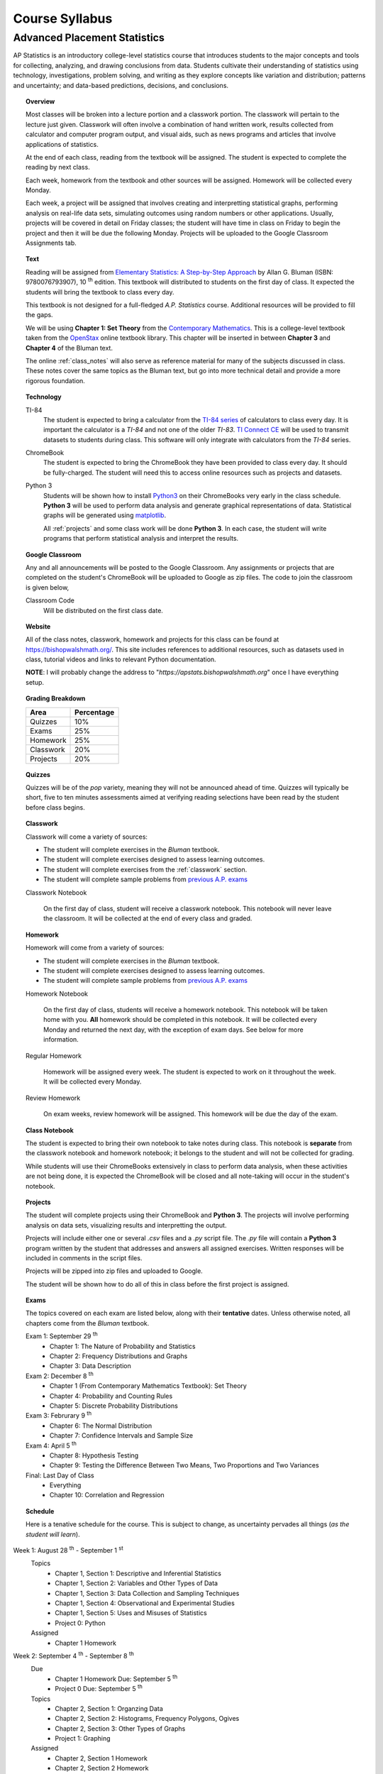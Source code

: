 ===============
Course Syllabus
===============

Advanced Placement Statistics
=============================

AP Statistics is an introductory college-level statistics course that introduces students to the major concepts and tools for collecting, analyzing, and drawing conclusions from data. Students cultivate their understanding of statistics using technology, investigations, problem solving, and writing as they explore concepts like variation and distribution; patterns and uncertainty; and data-based predictions, decisions, and conclusions.

.. topic:: Overview 

    Most classes will be broken into a lecture portion and a classwork portion. The classwork will pertain to the lecture just given. Classwork will often involve a combination of hand written work, results collected from calculator and computer program output, and visual aids, such as news programs and articles that involve applications of statistics.

    At the end of each class, reading from the textbook will be assigned. The student is expected to complete the reading by next class. 

    Each week, homework from the textbook and other sources will be assigned. Homework will be collected every Monday.

    Each week, a project will be assigned that involves creating and interpretting statistical graphs, performing analysis on real-life data sets, simulating outcomes using random numbers or other applications. Usually, projects will be covered in detail on Friday classes; the student will have time in class on Friday to begin the project and then it will be due the following Monday. Projects will be uploaded to the Google Classroom Assignments tab.

.. topic:: Text

    Reading will be assigned from `Elementary Statistics: A Step-by-Step Approach <https://www.mheducation.com/prek-12/program/bluman-elementary-statistics/MKTSP-GFG04M0.html>`_ by Allan G. Bluman (ISBN: 9780076793907), 10 :sup:`th` edition. This textbook will distributed to students on the first day of class. It expected the students will bring the textbook to class every day. 

    This textbook is not designed for a full-fledged *A.P. Statistics* course. Additional resources will be provided to fill the gaps. 

    We will be using **Chapter 1: Set Theory** from the `Contemporary Mathematics <https://openstax.org/details/books/contemporary-mathematics>`_. This is a college-level textbook taken from the `OpenStax <https://openstax.org/>`_ online textbook library. This chapter will be inserted in between **Chapter 3** and **Chapter 4** of the Bluman text.

    The online :ref:`class_notes` will also serve as reference material for many of the subjects discussed in class. These notes cover the same topics as the Bluman text, but go into more technical detail and provide a more rigorous foundation. 

.. topic:: Technology 

    TI-84
        The student is expected to bring a calculator from the `TI-84 series <https://en.wikipedia.org/wiki/TI-84_Plus_series>`_ of calculators to class every day. It is important the calculator is a *TI-84* and not one of the older *TI-83*. `TI Connect CE <https://education.ti.com/en/products/computer-software/ti-connect-ce-sw>`_ will be used to transmit datasets to students during class. This software will only integrate with calculators from the *TI-84* series.

    ChromeBook
        The student is expected to bring the ChromeBook they have been provided to class every day. It should be fully-charged. The student will need this to access online resources such as projects and datasets.

    Python 3
        Students will be shown how to install `Python3 <https://python.org>`_ on their ChromeBooks very early in the class schedule. **Python 3** will be used to perform data analysis and generate graphical representations of data. Statistical graphs will be generated using `matplotlib <https://matplotlib.org>`_.

        All :ref:`projects` and some class work will be done **Python 3**. In each case, the student will write programs that perform statistical analysis and interpret the results.  

.. topic:: Google Classroom

    Any and all announcements will be posted to the Google Classroom. Any assignments or projects that are completed on the student's ChromeBook will be uploaded to Google as zip files. The code to join the classroom is given below,

    Classroom Code
        Will be distributed on the first class date.

.. topic:: Website

    All of the class notes, classwork, homework and projects for this class can be found at `https://bishopwalshmath.org/ <https://bishopwalshmath.org/>`_. This site includes references to additional resources, such as datasets used in class, tutorial videos and links to relevant Python documentation.

    **NOTE**: I will probably change the address to "*https://apstats.bishopwalshmath.org*" once I have everything setup. 

.. topic:: Grading Breakdown

    +-----------+------------+
    | Area      | Percentage |
    +===========+============+
    | Quizzes   |     10%    |
    +-----------+------------+
    | Exams     |     25%    |
    +-----------+------------+
    | Homework  |     25%    |
    +-----------+------------+
    | Classwork |     20%    |
    +-----------+------------+
    | Projects  |     20%    |
    +-----------+------------+

.. topic:: Quizzes

    Quizzes will be of the *pop* variety, meaning they will not be announced ahead of time. Quizzes will typically be short, five to ten minutes assessments aimed at verifying reading selections have been read by the student before class begins.

.. topic:: Classwork

    Classwork will come a variety of sources:

    - The student will complete exercises in the *Bluman* textbook.
    - The student will complete exercises designed to assess learning outcomes.
    - The student will complete exercises from the :ref:`classwork` section. 
    - The student will complete sample problems from `previous A.P. exams <https://apcentral.collegeboard.org/courses/ap-statistics/exam/past-exam-questions>`_

    Classwork Notebook

        On the first day of class, student will receive a classwork notebook. This notebook will never leave the classroom. It will be collected at the end of every class and graded.

.. topic:: Homework

    Homework will come from a variety of sources:
    
    - The student will complete exercises in the *Bluman* textbook.
    - The student will complete exercises designed to assess learning outcomes.
    - The student will complete sample problems from `previous A.P. exams <https://apcentral.collegeboard.org/courses/ap-statistics/exam/past-exam-questions>`_
 
    Homework Notebook

        On the first day of class, students will receive a homework notebook. This notebook will be taken home with you. **All** homework should be completed in this notebook. It will be collected every Monday and returned the next day, with the exception of exam days. See below for more information.

    Regular Homework

        Homework will be assigned every week. The student is expected to work on it throughout the week. It will be collected every Monday. 

    Review Homework

        On exam weeks, review homework will be assigned. This homework will be due the day of the exam.

.. topic:: Class Notebook

    The student is expected to bring their own notebook to take notes during class. This notebook is **separate** from the classwork notebook and homework notebook; it belongs to the student and will not be collected for grading.

    While students will use their ChromeBooks extensively in class to perform data analysis, when these activities are not being done, it is expected the ChromeBook will be closed and all note-taking will occur in the student's notebook. 

.. topic:: Projects

    The student will complete projects using their ChromeBook and **Python 3**. The projects will involve performing analysis on data sets, visualizing results and interpretting the output.

    Projects will include either one or several *.csv* files and a *.py* script file. The *.py* file will contain a **Python 3** program written by the student that addresses and answers all assigned exercises. Written responses will be included in comments in the script files.

    Projects will be zipped into zip files and uploaded to Google. 
    
    The student will be shown how to do all of this in class before the first project is assigned. 

.. topic:: Exams

    The topics covered on each exam are listed below, along with their **tentative** dates. Unless otherwise noted, all chapters come from the *Bluman* textbook.

    Exam 1: September 29 :sup:`th`
        - Chapter 1: The Nature of Probability and Statistics
        - Chapter 2: Frequency Distributions and Graphs
        - Chapter 3: Data Description
  
    Exam 2: December 8 :sup:`th`
        - Chapter 1 (From Contemporary Mathematics Textbook): Set Theory
        - Chapter 4: Probability and Counting Rules
        - Chapter 5: Discrete Probability Distributions
  
    Exam 3: Februrary 9 :sup:`th`
        - Chapter 6: The Normal Distribution
        - Chapter 7: Confidence Intervals and Sample Size

    Exam 4: April 5 :sup:`th`
        - Chapter 8: Hypothesis Testing 
        - Chapter 9: Testing the Difference Between Two Means, Two Proportions and Two Variances
  
    Final: Last Day of Class
        - Everything
        - Chapter 10: Correlation and Regression
  
.. topic:: Schedule

    Here is a tenative schedule for the course. This is subject to change, as uncertainty pervades all things (*as the student will learn*).

Week 1: August 28 :sup:`th` - September 1 :sup:`st`
    Topics 
        - Chapter 1, Section 1: Descriptive and Inferential Statistics
        - Chapter 1, Section 2: Variables and Other Types of Data
        - Chapter 1, Section 3: Data Collection and Sampling Techniques
        - Chapter 1, Section 4: Observational and Experimental Studies
        - Chapter 1, Section 5: Uses and Misuses of Statistics
        - Project 0: Python
  
    Assigned 
        - Chapter 1 Homework
  
Week 2: September 4 :sup:`th` - September 8 :sup:`th`
    Due
        - Chapter 1 Homework Due: September 5 :sup:`th`
        - Project 0 Due: September 5 :sup:`th`

    Topics
        - Chapter 2, Section 1: Organzing Data
        - Chapter 2, Section 2: Histograms, Frequency Polygons, Ogives
        - Chapter 2, Section 3: Other Types of Graphs 
        - Project 1: Graphing

    Assigned
        - Chapter 2, Section 1 Homework
        - Chapter 2, Section 2 Homework 
        - Chapter 2, Section 3 Homework
        - Project 1: Graphing
  
    .. warning::

        NO SCHOOL SEPTEMBER 4 :sup:`th`
        
Week 3: September 11 :sup:`th` - September 15 :sup:`th`
    Due
      - Chapter 2, Section 1 Homework Due
      - Chapter 2, Section 2 Homework Due
      - Chapter 2, Section 3 Homework Due
      - Project 1: Graphing
  
    Topics 
      - Chapter 3, Section 1: Measures of Central Tendency
      - Chapter 3, Section 2: Measures of Variation
      - Project 2: Estimation

    Assigned
      - Chapter 3, Section 1 Homework
      - Chapter 3, Section 2 Homework
      - Project 2: Estimation
  
Week 4: September 18 :sup:`th` - September 22 :sup:`nd`
    Due
        - Chapter 3, Section 1 Homework
        - Chapter 3, Section 2 Homewrok
        - Project 2: Estimation
  
    Topics
        - Chapter 3, Section 3: Measures of Position
        - Chapter 3, Section 4: Exploratory Data Analysis
        - Project 3: Bias
  
    Assigned
        - Chapter 3, Section 3 Homework 
        - Chapter 3, Section 4 Homework
        - Project 3: Bias
    
Week 5: September 25 :sup:`th` - September 29 :sup:`th`
    Due 
        - Chapter 3, Section 3 Homework
        - Chapter 3, Section 4 Homework
        - Chapter 1 Review Homework
        - Chapter 2 Review Homework
        - Chapter 3 Review Homework
        - Project 3: Bias
  
    Topics
        - Chapter 1 - 3 Review 
        - Project 4: Outliers
  
    Assigned 
        - Chapter 1 Review Homework
        - Chapter 2 Review Homework
        - Chapter 3 Review Homework
 
    **Exam 1**
        September 29 :sup:`th`

Week 6: October 2 :sup:`nd` - October 6 :sup:`th`
    Due
        - Project 4: Outliers

    Topics
        - Chapter 1 (From Contemporary Mathematics), Section 1: Basic Set Concepts
        - Chapter 1 (From Contemporary Mathematics), Section 2: Subsets
        - Chapter 1 (From Contemporary Mathematics), Section 3: Understanding Venn Diagrams
        - Chapter 1 (From Contemporary Mathematics), Section 4: Set Operations With Two Sets
        - Chapter 1 (From Contemporary Mathematics), Section 5: Set Operations With Three Sets
        - Project 5: Sampling

    Assigned
        - Chapter 1 (From Contemporary Mathematics), Section 1 Homework
        - Chapter 1 (From Contemporary Mathematics), Section 2 Homework
        - Chapter 1 (From Contemporary Mathematics), Section 3 Homework
        - Chapter 1 (From Contemporary Mathematics), Section 4 Homework
        - Chapter 1 (From Contemporary Mathematics), Section 5 Homework 
        - Project 5: Sampling

    .. warning::
       
        NO SCHOOL OCTOBER 6 :sup:`th`
    
Week 7: October 9 :sup:`th` - October 13 :sup:`th`
    Due
        - Chapter 1 (From Contemporary Mathematics), Section 1 Homework
        - Chapter 1 (From Contemporary Mathematics), Section 2 Homework
        - Chapter 1 (From Contemporary Mathematics), Section 3 Homework
        - Chapter 1 (From Contemporary Mathematics), Section 4 Homework
        - Chapter 1 (From Contemporary Mathematics), Section 5 Homework 
        - Project 5: Sampling

    Topics 
        - Chapter 4, Section 1: Sample Spaces and Probability 
        - Chapter 4, Section 2: The Addition Rules for Probability
        - Project 6: Simulation
  
    Assigned 
        - Chapter 4, Section 1 Homework 
        - Project 6: Simulation
  
Week 8: October 16 :sup:`th` - October 20 :sup:`th`
    Due 
        - Chapter 4, Section 1 Homework
        - Project 6: Simulation

    Topics
        - Chapter 4, Section 2: The Addition Rules for Probability 
        - Project 7: TBA
  
    Assigned
        - Chapter 4, Section 2 Homework
        - Project 7: TBA

Week 9: October 23 :sup:`rd` - October 27 :sup:`th`
    Due
        - Chapter 4, Section 2 Homework
        - Project 7: TBA

    Topics
        - Chapter 4, Section 4: Counting Rules
        - Chapter 4, Section 5: Probability and Counting Rules
        - Project 8: TBA

    Assigned
        - Chapter 4, Section 4 Homework
        - Chapter 5, Section 5 Homework
        - Project 8: TBA
  
Week 10: October 30 :sup:`th` - November 3 :sup:`rd`
    Due
        - Chapter 4, Section 4 Homework
        - Chapter 4, Section 5 Homework
        - Project 8: TBA

    Topics
        - Chapter 4, Section 3: The Multiplication Rules and Conditional Probability
        - Project 9: Bayesian Statistics

    Assigned
        - Chapter 4, Section 3 Homework

    .. warning::

        NO SCHOOL NOVEMBER 3 :sup:`rd`

Week 11: November 6 :sup:`th` - November 10 :sup:`th`
    Due 
        - Chapter 4, Section 3 Homework 
        - Project 9: Bayesian Statistics

    Topics 
        - Chapter 5, Section 1: Probability Distributions 
        - Chapter 5, Section 2: Mean, Variance, Standard Deviation and Expectation
        - Project 10: Probability Density Graphs

    Assigned
        - Chapter 5, Section 1 Homework
        - Chapter 5, Section 2 Homework 
        - Project 10: Probability Density Graphs

Week 12: November 13 :sup:`th` - November 17 :sup:`th`
    Due
        - Chapter 5, Section 1 Homework
        - Chapter 5, Section 2 Homework
        - Project 10: Probability Density Graphs

    Topics
        - Chapter 5, Section 3: The Binomial Distribution
        - Project 11: Binomial Distribution

    Assigned
        - Chapter 5, Section 3 Homework
        - Project 11: Binomial Distribution

Week 13: November 20 :sup:`th` - November 24 :sup:`th`
    Due
        - Chapter 5, Section 3 Homework 
        - Project 11: Binomial Distribution

    Topics 
        - Chapter 5, Section 3: The Binomial Distribution 
        - Chapter 5, Section 4: Other Types of Distributions
        - Project 12: Other Distributions 
    
    Assigned
        - Chapter 5: Section 4 Homework
        - Project 12: Other Distributions
    
    .. warning::
  
        NO SCHOOL NOVEMBER 22 :sup:`nd` - NOVEMBER 24 :sup:`th`

Week 14: December 4 :sup:`th` - December 8 :sup:`th`
    Due
        - Chapter 5: Section 4 Homework
        - Chapter 4 Review Homework
        - Chapter 5 Review Homework
        - Project 12: Other Distributions

    Topics
        - Chapter 4 - 5, Chapter 1 (From Contemporary Mathematics) Review 
  
    Assigned
        - Chapter 1 (From Contemporary Mathematics) Review Homework
        - Chapter 4 Review Homework
        - Chapter 5 Review Homework
  
    **Exam 2**
        December 8 :sup:`th`

Week 15: December 11 :sup:`th` - December 15 :sup:`th`
    Due
        NOTHING

    Topics
        - Chapter 6, Section 1: Normal Distribution
        - Chapter 6, Section 2: Applications of the Normal Distribution
        - Project 13: Normal Distribution

    Assigned 
        - Chapter 6, Section 1 Homework
        - Project 13: Normal Distribution

Week 16: December 18 :sup:`th` - December 22 :sup:`nd`
    Due
        - Chapter 6, Section 1 Homework
        - Project 13: Normal Distribution
  
    Topics
        - Chapter 6, Section 1: Normal Distribution
        - Chapter 6, Section 2: Applications of the Normal Distribution 
        - Project 14: Financial Analysis

    Assigned
        - Chapter 6, Section 2 Homework
        - Project 14: Financial Analysis
  
    .. warning::

        NO SCHOOL DECEMBER 21 :sup:`st` - DECEMBER 22 :sup:`nd`

Week 17: December 25 :sup:`th` - December 29 :sup:`th`
    .. warning::

        NO SCHOOL DECEMBER 25 :sup:`th` - DECEMBER 29 :sup:`th`

Week 18: January 1 :sup:`st` - January 5 :sup:`th`
    Due
        - Chapter 6, Section 2 Homework
        - Project 14: Financial Analysis

    Topics
        - Chapter 6, Section 1: Normal Distribution
        - Chapter 6, Section 2: Applications of the Normal Distribution 
        - Chapter 6, Section 3: The Normal Approximation to the Binomial Distribution
        - Project 15: Monte Carlo Simulation
      
    Assigned 
        - Chapter 6, Section 3 Homework
        - Project 15: Monte Carlo Simulation
  
    .. warning::

        NO SCHOOL JANUARY 1 :sup:`st` - JANUARY 2 :sup:`nd`

Week 19: January 8 :sup:`th` - January 12 :sup:`th`
    Due 
        - Chapter 6, Section 3 Homework
        - Project 15: Monte Carlo Simulation

    Topics
        - Chapter 7, Section 1: Confidence Intervals for the Mean When :math:`\sigma` is Known and Sample Size 
        - Project 16: TBA

    Assigned 
        - Chapter 7, Section 1 Homework
        - Project 16: TBA

Week 20: January 15 :sup:`th` - January 19 :sup:`th`
    Due
        - Chapter 7, Section 1 Homework
        - Project 16: TBA
    
    Topics 
        - Chapter 7, Section 2: Confidence Intervals for the Mean When :math:`\sigma` is Unknown
        - Project 17: TBA


    Assigned
        - Chapter 7, Section 2 Homework
        - Project 17: TBA
  
  
    .. warning::
    
        NO SCHOOL JANUARY 15 :sup:`th`

Week 21: January 22 :sup:`nd` - January 26 :sup:`th`
    Due
        - Chapter 7, Section 2 Homework
        - Project 17: TBA

    Topics
        - Chapter 7, Section 3: Confidence Intervals and Sample Size for Proportions
        - Project 18: TBA

    Assigned
        - Chapter 7, Section 3 Homework 
        - Project 18: TBA

Week 22: January 29 :sup:`nd` - February 2 :sup:`nd`
    Due
        - Chapter 7, Section 3 Homework
        - Project 18: TBA
  
    Topics
        - Chapter 7, Section 4: Confidence Intervals for Variances and Standard Deviations
        - Project 19: TBA

    Assigned
        - Chapter 7, Section 4 Homework
        - Project 19: TBA

Week 23: February 5 :sup:`th` - February 9 :sup:`th`
    Due 
        - Chapter 7, Section 4 Homework
        - Chapter 5 Review Homework
        - Chapter 6 Review Homework
        - Chapter 7 Review Homework
        - Project 19: TBA
  
    Topics
        - Chapter 5 - 7 Review 

    **Exam 3**
        Februrary 9 :sup:`th`

Week 24: February 12 :sup:`th` - February 16 :sup:`th`
    Due
        NOTHING

    Topics
        - Chapter 8, Section 1: Steps in Hypothesis Testing - Traditional Method
        - Chapter 8, Section 2: Z Test for a Mean
        - Project 20: TBA

    Assigned
        - Chapter 8, Section 1 Homework
        - Chapter 8, Section 2 Homework
        - Project 20: TBA
  
Week 25: February 19 :sup:`th` - February 23 :sup:`rd`
    Due
        - Chapter 8, Section 1 Homework
        - Chapter 8, Section 2 Homework
        - Project 20: TBA

    Topics
        - Chapter 8, Section 3: T Test for a Mean
        - Project 21: TBA

    Assigned 
        - Chapter 8, Section 3 Homework
        - Project 21: TBA

    .. warning::
    
        NO SCHOOL FEBRUARY 19 :sup:`th`
    
Week 26: February 26 :sup:`th` - March 30 :sup:`th`
    Due 
        - Chapter 8, Section 3 Homework
        - Project 21: TBA

    Topics
        - Chapter 8, Section 4: Z Test for a Proportion
        - Project 22: TBA

    Assigned 
        - Chapter 8, Section 4 Homework
        - Project 22: TBA
  
Week 27: March 4 :sup:`th` - March 8 :sup:`th`
    Due 
        - Chapter 8, Section 4 Homework
        - Project 22: TBA
  
    Topics
        - Chapter 8, Section 5: Chi Squared Test for a Variance or Standard Deviation
        - Chapter 8, Section 6: Additional Topics Regarding Hypothesis Testing
        - Project 23: TBA
  
    Assigned
        - Chapter 8, Section 5 Homework
        - Chapter 8, Section 6 Homework
        - Project 23: TBA
  
Week 28: March 11 :sup:`th` - March 15 :sup:`th`
    Due 
        - Chapter 8, Section 5 Homework
        - Chapter 8, Section 6 Homework
        - Project 23: TBA
  
    Topics
        - Chapter 9, Section 1: Testing the Difference Between Two Means Using The Z Test
        - Project 24: TBA 

    Assigned 
        - Chapter 9, Section 1 Homework
        - Project 24: TBA
  
Week 29: March 18 :sup:`th` - March 22 :sup:`nd`
    Due 
        - Chapter 9, Section 1 Homework
        - Project 25: TBA
  
    Topics
        - Chapter 9, Section 2: Testing the Difference Between Two Means of Independent Samples: Using the T Test
        - Chapter 9, Section 3: Testing the Difference Between Two Means: Dependent Samples 
        - Project 26: TBA
  
    Assigned 
        - Chapter 9, Section 2 Homework
        - Chapter 9, Section 3 Homework
        - Project 26: TBA

Week 30: March 25 :sup:`th` - March 29 :sup:`th`
    Due 
        - Chapter 9, Section 2 Homework
        - Chapter 9, Section 3 Homework 
        - Project 28: TBA

    Topics
        - Chapter 9, Section 4: Testing the Difference Between Two Proportions
        - Chapter 9, Section 5: Testing the Difference Between Two Variances
        - Project 29: TBA
  
    Assigned 
        - Chapter 9, Section 4 Homework
        - Chapter 9, Section 5 Homework
        - Project 29: TBA
  
    .. warning::

        NO SCHOOL MARCH 29 :sup:`th`

Week 31: April 1 :sup:`st` - April 5 :sup:`th`
    Due
        - Chapter 9, Section 4 Homework
        - Chapter 9, Section 5 Homework
        - Chapter 8 Review Homework
        - Chapter 9 Review Homework
        - Project 29: TBA
  
    Topics
        - Chapter 8 - 9 Review

    **Exam 4**
        April 5 :sup:`th`
  
    .. warning::

        NO SCHOOL APRIL 1 :sup:`st` - APRIL 5 :sup:`th`

Week 32: April 8 :sup:`th` - April 12 :sup:`th`
    Due 
        NOTHING

    Topics
        - Chapter 10, Section 1: Scatter Plots and Correlation
        - Project 30: TBA

    Assigned 
        - Chapter 10, Section 1 Homework
        - Project 30: TBA
  
Week 33: April 15 :sup:`th` - April 19 :sup:`th`
    Due
        - Chapter 10, Section 1 Homework
        - Project 30: TBA

    Topics
        - Chapter 10, Section 2: Regression
        - Project 31: TBA

    Assigned 
        - Chapter 10, Section 2 Homework
        - Project 31: TBA

Week 34: April 22 :sup:`nd` - April 26 :sup:`th`
    Due 
        - Chapter 10, Section 2 Homework
        - Project 31: TBA

    Topics
        - Chapter 10, Section 3: Coefficient of Determination and Standard Error of the Estimate
        - Project 32: TBA

    Assigned 
        - Chapter 10, Section 3 Homework
        - Project 32: TBA
  
Week 35: April 29 :sup:`th` - May 3 :sup:`rd`
    Due 
        - Chapter 10, Setion 3 Homework 
        - Project 32: TBA
  
    Topics
        - A.P. Exam Prep Week

    Assigned 
        NOTHING

Week 36: May 6 :sup:`th` - May 10 :sup:`th`
    Due 
        NOTHING

    Topics
        - A.P. Exam Final Countdown 
        - Additional Topics

    Assigned 
        NOTHING
        
    .. danger:: 

        A.P. STATISTICS EXAM IS ON MAY :sup:`th`

Week 37: May 13 :sup:`rd` - May 17 :sup:`th`
    Due
        NOTHING
    
    Topics
        - Additional Topics

    Assigned   
        NOTHING
    
    **Final Exam**
        Last Day of Class